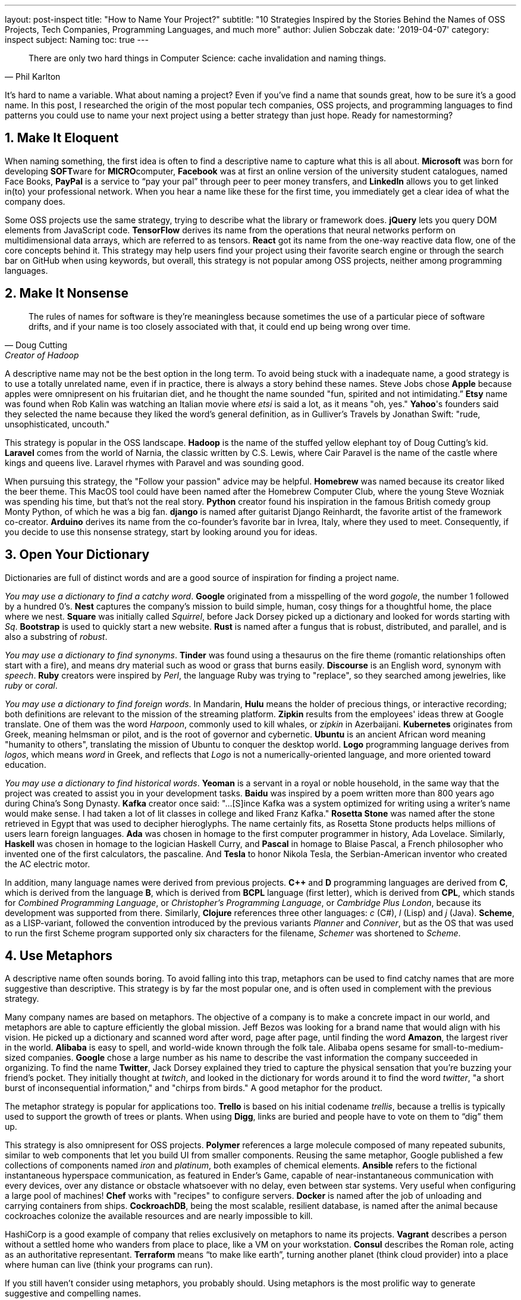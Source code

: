 ---
layout: post-inspect
title: "How to Name Your Project?"
subtitle: "10 Strategies Inspired by the Stories Behind the Names of OSS Projects, Tech Companies, Programming Languages, and much more"
author: Julien Sobczak
date: '2019-04-07'
category: inspect
subject: Naming
toc: true
---

:page-liquid:

[quote,Phil Karlton]
____
There are only two hard things in Computer Science: cache invalidation and naming things.
____


[.lead]
It's hard to name a variable. What about naming a project? Even if you've find a name that sounds great, how to be sure it's a good name. In this post, I researched the origin of the most popular tech companies, OSS projects, and programming languages to find patterns you could use to name your next project using a better strategy than just hope. Ready for namestorming?


== 1. Make It Eloquent

When naming something, the first idea is often to find a descriptive name to capture what this is all about. *Microsoft* was born for developing **SOFT**ware for **MICRO**computer, *Facebook* was at first an online version of the university student catalogues, named Face Books, *PayPal* is a service to “pay your pal” through peer to peer money transfers, and *LinkedIn* allows you to get linked in(to) your professional network. When you hear a name like these for the first time, you immediately get a clear idea of what the company does.

Some OSS projects use the same strategy, trying to describe what the library or framework does. *jQuery* lets you query DOM elements from JavaScript code. *TensorFlow* derives its name from the operations that neural networks perform on multidimensional data arrays, which are referred to as tensors. *React* got its name from the one-way reactive data flow, one of the core concepts behind it. This strategy may help users find your project using their favorite search engine or through the search bar on GitHub when using keywords, but overall, this strategy is not popular among OSS projects, neither among programming languages.


== 2. Make It Nonsense

[quote,Doug Cutting,Creator of Hadoop]
____
The rules of names for software is they're meaningless because sometimes the use of a particular piece of software drifts, and if your name is too closely associated with that, it could end up being wrong over time.
____

A descriptive name may not be the best option in the long term. To avoid being stuck with a inadequate name, a good strategy is to use a totally unrelated name, even if in practice, there is always a story behind these names. Steve Jobs chose *Apple* because apples were omnipresent on his fruitarian diet, and he thought the name sounded "fun, spirited and not intimidating.” *Etsy* name was found when Rob Kalin was watching an Italian movie where _etsi_ is said a lot, as it means "oh, yes." *Yahoo*'s founders said they selected the name because they liked the word's general definition, as in Gulliver's Travels by Jonathan Swift: "rude, unsophisticated, uncouth."

This strategy is popular in the OSS landscape. *Hadoop* is the name of the stuffed yellow elephant toy of Doug Cutting's kid. *Laravel* comes from the world of Narnia, the classic written by C.S. Lewis, where Cair Paravel is the name of the castle where kings and queens live. Laravel rhymes with Paravel and was sounding good.

When pursuing this strategy, the "Follow your passion" advice may be helpful. *Homebrew* was named because its creator liked the beer theme. This MacOS tool could have been named after the Homebrew Computer Club, where the young Steve Wozniak was spending his time, but that's not the real story. *Python* creator found his inspiration in the famous British comedy group Monty Python, of which he was a big fan. *django* is named after guitarist Django Reinhardt, the favorite artist of the framework co-creator. *Arduino* derives its name from the co-founder's favorite bar in Ivrea, Italy, where they used to meet. Consequently, if you decide to use this nonsense strategy, start by looking around you for ideas.


== 3. Open Your Dictionary

Dictionaries are full of distinct words and are a good source of inspiration for finding a project name.

_You may use a dictionary to find a catchy word_. *Google* originated from a misspelling of the word _gogole_, the number 1 followed by a hundred 0’s. *Nest* captures the company’s mission to build simple, human, cosy things for a thoughtful home, the place where we nest. *Square* was initially called _Squirrel_, before Jack Dorsey picked up a dictionary and looked for words starting with _Sq_. *Bootstrap* is used to quickly start a new website. *Rust* is named after a fungus that is robust, distributed, and parallel, and is also a substring of _robust_.

_You may use a dictionary to find synonyms_. *Tinder* was found using a thesaurus on the fire theme (romantic relationships often start with a fire), and means dry material such as wood or grass that burns easily. *Discourse* is an English word, synonym with _speech_. *Ruby* creators were inspired by _Perl_, the language Ruby was trying to "replace", so they searched among jewelries, like _ruby_ or _coral_.

_You may use a dictionary to find foreign words_. In Mandarin, *Hulu* means the holder of precious things, or interactive recording; both definitions are relevant to the mission of the streaming platform. *Zipkin* results from the employees' ideas threw at Google translate. One of them was the word _Harpoon_, commonly used to kill whales, or _zipkin_ in Azerbaijani. *Kubernetes* originates from Greek, meaning helmsman or pilot, and is the root of governor and cybernetic. *Ubuntu* is an ancient African word meaning "humanity to others", translating the mission of Ubuntu to conquer the desktop world. *Logo* programming language derives from _logos_, which means _word_ in Greek, and reflects that _Logo_ is not a numerically-oriented language, and more oriented toward education.

_You may use a dictionary to find historical words_. *Yeoman* is a servant in a royal or noble household, in the same way that the project was created to assist you in your development tasks. *Baidu* was inspired by a poem written more than 800 years ago during China's Song Dynasty. *Kafka* creator once said: "...[S]ince Kafka was a system optimized for writing using a writer's name would make sense. I had taken a lot of lit classes in college and liked Franz Kafka." *Rosetta Stone* was named after the stone retrieved in Egypt that was used to decipher hieroglyphs. The name certainly fits, as Rosetta Stone products helps millions of users learn foreign languages. *Ada* was chosen in homage to the first computer programmer in history, Ada Lovelace. Similarly, *Haskell* was chosen in homage to the logician Haskell Curry, and *Pascal* in homage to Blaise Pascal, a French philosopher who invented one of the first calculators, the pascaline. And *Tesla* to honor Nikola Tesla, the Serbian-American inventor who created the AC electric motor.

In addition, many language names were derived from previous projects. *C++* and *D* programming languages are derived from *C*, which is derived from the language *B*, which is derived from *BCPL* language (first letter), which is derived from *CPL*, which stands for _Combined Programming Language_, or _Christopher's Programming Language_, or _Cambridge Plus London_, because its development was supported from there. Similarly, *Clojure* references three other languages: _c_ (C#), _l_ (Lisp) and _j_ (Java). *Scheme*, as a LISP-variant, followed the convention introduced by the previous variants _Planner_ and _Conniver_, but as the OS that was used to run the first Scheme program supported only six characters for the filename, _Schemer_ was shortened to _Scheme_.


== 4. Use Metaphors

A descriptive name often sounds boring. To avoid falling into this trap, metaphors can be used to find catchy names that are more suggestive than descriptive. This strategy is by far the most popular one, and is often used in complement with the previous strategy.

Many company names are based on metaphors. The objective of a company is to make a concrete impact in our world, and metaphors are able to capture efficiently the global mission. Jeff Bezos was looking for a brand name that would align with his vision. He picked up a dictionary and scanned word after word, page after page, until finding the word *Amazon*, the largest river in the world. *Alibaba* is easy to spell, and world-wide known through the folk tale. Alibaba opens sesame for small-to-medium-sized companies. *Google* chose a large number as his name to describe the vast information the company succeeded in organizing. To find the name *Twitter*, Jack Dorsey explained they tried to capture the physical sensation that you’re buzzing your friend’s pocket. They initially thought at _twitch_, and looked in the dictionary for words around it to find the word _twitter_, "a short burst of inconsequential information," and "chirps from birds." A good metaphor for the product.

The metaphor strategy is popular for applications too. *Trello* is based on his initial codename _trellis_, because a trellis is typically used to support the growth of trees or plants. When using *Digg*, links are buried and people have to vote on them to “dig” them up.

This strategy is also omnipresent for OSS projects. *Polymer* references a large molecule composed of many repeated subunits, similar to web components that let you build UI from smaller components. Reusing the same metaphor, Google published a few collections of components named _iron_ and _platinum_, both examples of chemical elements. *Ansible* refers to the fictional instantaneous hyperspace communication, as featured in Ender's Game, capable of near-instantaneous communication with every devices, over any distance or obstacle whatsoever with no delay, even between star systems. Very useful when configuring a large pool of machines! *Chef* works with "recipes" to configure servers. *Docker* is named after the job of unloading and carrying containers from ships. *CockroachDB*, being the most scalable, resilient database, is named after the animal because cockroaches colonize the available resources and are nearly impossible to kill.

HashiCorp is a good example of company that relies exclusively on metaphors to name its projects. *Vagrant* describes a person without a settled home who wanders from place to place, like a VM on your workstation. *Consul* describes the Roman role, acting as an authoritative representant. *Terraform* means "`to make like earth`", turning another planet (think cloud provider) into a place where human can live (think your programs can run).

If you still haven't consider using metaphors, you probably should. Using metaphors is the most prolific way to generate suggestive and compelling names.


== 5. Make It Funny

Humor is subjective, so this strategy is risky. You would probably not opt for a funny company name, because serious is required when doing business, but this strategy is anyway a workable approach, and if you are not prepared to use it for a project name, you can still use this strategy for less important names, like release names. The project name *Traefik* describes precisely its routing role, acting as a load balancer, but the French team decided to use French cheese names for its major releases (Reblochon, Camembert, Morbier, Raclette, etc.).

In practice, few OSS projects adopted this strategy even if you don’t need a ridiculous name to be funny. *Mockito* is a play on mojitos, a type of drink, and the project documentation contains a lot of references to drinking. *Reddit* is a play-on-words with the phrase "read it", i.e., "I read it on Reddit." It turned out that _Reddit_ means “render” in Latin, which can also mean "to submit for consideration or approval." *Ruby on Rails* wanted to put the development on rails for his users. *John the Ripper*, the most popular password-cracker tool, is named after his ancestor _Cracker Jack_, and is also a reference to the unidentified serial killer _Jack the Ripper_.

Sometimes, a project name results from an anecdote. Linus Torvalds used to called *Git*, "the stupid content tracker", and settle on _git_, which is an English slang for a stupid or unpleasant person. Torvalds said: "I'm an egotistical bastard, and I name all my projects after myself." First 'Linux', now 'git'.  *Java* was selected during a meeting among various options -- Silk, DNA, and Java --  the last won and was probably inspired from Java coffee, said to be popular with Sun's engineers.  When *Spring Framework* was launched in 2002, it represented a fresh start after the “winter” of traditional J2EE, a long period of overly complex standards.  *Red Hat* refers to a red Cornell University lacrosse cap, which co-founder Marc Ewing wore at his job helping students in the computer lab at Carnegie Mellon. Students were told: "If you need help, look for the guy in the red hat." To explain the origin of the name *MailChimp*, Ben Chestnut said: “We … had this philosophy when it came to our web design projects: '`If all else fails, add a monkey. Clients love monkeys.`'”


== 6. Use Multiple Words

If one word is not enough to communicate your idea, you may try to add a few more words, but don’t go too far. Names using more than two words are very rare, so you must pay attention to avoid verbose names (or use one of the next strategies).

We’ve already talked about *Facebook* and *LinkedIn* but we may find other examples. *Tencent* derives its name from the fusion of the Chinese characters _Teng_ and _Xun_ which means something like “galloping fast information”. *Snapchat* describes the intention of sending short snaps that disappear. *DropBox* lets you drop your documents into a virtual box. There is no mystery with *EverNote*. *YouTube* consists of “You” because you generate the content, and “Tube” as it refers to pre-LCD display monitors, which used cathode ray “tubes” to deliver images. *AirBnb* stands for __Air__Bed & Breakfast because, the founders got the idea to use airbeds (air-mattresses) in their living room to host guests when hotels were full during popular events.

This strategy is surprisingly uncommon among OSS projects, and almost nonexistent among programming languages (if we omit languages using the suffix _script_). When opting for this strategy, remember than the domain name will be longer, which means more characters to type for customers or users. There are many techniques used to shorten names and we will talk about them with the next strategies.


== 7. Shorten Using a Portmanteau

[quote, Wikipedia]
____
A portmanteau word is a linguistic blend of words, in which parts of multiple words or their phones (sounds) are combined into a new word. Examples include smog, coined by blending smoke and fog, or motel, by blending motor and hotel.
____

Portmanteau word is a common technique.

Companies use it. *Microsoft* (SOFTware for MICROprocessors), *Pinterest* (pinboard and interest), *Ebay* (Echo Bay from the origin company name), *Mozilla* (Mosaic and Godzilla), *Netflix* (Internet and  flicks, a synonym for movie), *Expedia* (exploration and speed), *MailChimp* (mail and chimpanzee), *Quora* (Question _or_ Answer), *Instagram* (instant camera and telegram), *Spotify* (spot and identify), *SpaceX* (Space E**x**ploration Technologies Corporation).

OSS projects use this strategy too. *Redis* means **RE**mote **DI**ctionary **S**erver. *Debian* combines the first name of Murdock's girlfriend, Debra Lynn and his own name, Ian. *PostgreSQL* is a follow-up to the "In**gres**" database system (Post-ingres).

Even programming languages use this strategy. *Scala* stands for scalable language, and *Erlang* stands for Ericsson Language, even if in both cases, the origin is not so simple. *Scala* is the Italian word for stairs or ladders, which is appropriate since Scala “helps you ascend to a better programming language”. *Erlang* was inspired by A. K. Erlang, a Danish mathematician whose work on queuing and networks is very relevant to telephone companies. Other examples include older languages such as *FORTRAN* (**FOR**mula **TRAN**slation), *ALGOL* (**ALGO**rithmic **L**anguage), and *LISP* (**LIS**t **P**rocessor).


== 8. Shorten Using an Acronym

[quote, Acronym, Oxford Dictionary]
____
An abbreviation formed from the initial letters of other words and pronounced as a word (e.g. ASCII, NASA ).
____

Acronyms are popular, especially among programming languages. If you can't find a good name, use multiple words to describe your project and concatenate the initial letters of each of them. A very simple strategy.

*TED* began in 1984 as a conference where **T**echnology, **E**ntertainment and **D**esign converged.

*npm* stands for the _Node Package Manager_. *sbt* stands for _Scala Build Tool_. *BIND* DNS server stands for _Berkeley Internet Name Domain_, reflecting the application's use within the University of California. *CouchDB* stands for _cluster of unreliable commodity hardware_.

*AWK* derives from the initial letter of its creators: Alfred **A**ho, Peter **W**einberger, and Brian **K**ernighan. *COBOL* for _**CO**mmon **B**usiness **O**riented **L**anguage_. *SQL* for _Structured Query Language_. And the ultimate acronym, *APL* for _A Programming Language_.

Sometimes, acronyms are devised retrospectively to fit a word, to find meaning where there was none. We called them backronyms, a blend of "backward" and "acronym" (another example of portmanteau).

*Yahoo* is a backronym for _Yet Another Hierarchically Organized Oracle_ or _Yet Another Hierarchical Officious Oracle_. *Perl* should have been named *Pearl*, but a programming language was already using this name, _Process and Experiment Automation Realtime Language_. Various backronyms were invented after Perl was named: the most popular, _Practical Extraction and Report Language_, or the less gracious, _Pathologically Eclectic Rubbish Lister_. *BASIC* now stands for _Beginner's All-purpose Symbolic Instruction Code_.

Some acronyms are not obvious and may be safely classified in this category. *Slack* stands for _Searchable Log of All Conversation and Knowledge_. There even exist names that started as acronyms, and was later converted to backronyms. *PHP* was created by Rasmus Lerdorf to maintain his **p**ersonal **h**ome**p**age, and now stands for _PHP: hypertext preprocessor_ (a meta-backronym).


== 9. Make It Unique

A common requirement for a good name is to be unique, a new word that will be easy to find with search engines.

Rich Hickey, creator of the Closure language, said: “The name was chosen to be unique." In a similar way, Guido van Rossum, creator of the Python language, wanted something "short, unique, and slightly mysterious", even if Python is not a totally new word.

Portmanteaus and acronyms are probably the easier ways to create a unique name. *Microsoft*, *Pinterest*, *Mozilla*, *Netflix*, *Expedia*, *Instagram* are good examples. But there are many other possibilities to make a name unique.

*Tencent* rewrote the Chinese characters _Teng_ and _Xun_ to get a name pronounceable in most spoken languages. *Google* inverted two letters of the word _googol_ (the inversion results from a typo when checking the domain name, but at the end, Larry Page decided he liked this spelling better). *Netflix* changed the word _flicks_ into _flix_, preserving the sound. *Imgur* also keeps the sounds, _img_ for image, and _ur_ for your. *MailChimp* shortened the word _chimpanzee_ to use the common short form _chimp_. *Digg* appended a new silent letter. *Waze* is a play on the word _ways_ in the same way that *Reddit* is a play on words _I read it on reddit_. *Bazel* is an anagram of _Blaze_, the proprietary build solution used at Google. *Linux* reuses its creator's first name Linus, and switch a letter to reference the UNIX and Minux operating systems. *Forth* stands for a _fourth_ generation language, but due to a 5-character restriction on filename, the _u_ was dropped. *Perl* first name was _Pearl_ but the _a_ was dropped to make the name unique.

In most of these examples, the renaming tries to preserve the original sounding of the name using various techniques. Removing, inverting, adding letters, or changing completely the letters while preserving the pronunciations, are the most common ways to make unique names from common names.

In practice, a unique name should not be a strong requirement. Many names are not new, often present in the dictionary, but with time, their popularity succeeds in making the project the first result on Google. *Docker* is a good example but we may also cite *Apple*, *Alibaba*, *Slack*, *Atom*, *Kafka*, *Rails*, *Vagrant*, *Apache*, *Julia*, *Rust*, *Ruby*. All ranked first on Google, despite their common name.

There is, however, a reason in the quest of uniqueness that is omnipresent among all names: the domain name. Every project needs a website, and every website needs a domain name. They are a countless number of projects that was renamed due to the domain name restriction: *Trello* (Trellis initially), *MailChimp* (ChimpMail initially), *Yelp* (Yocal initially), *GoDaddy* (BigDaddy initially), *jQuery* (jSelect initially), *Flickr* (Flicker initially), *Ruby on Rails* (Rails initially), *Java* (Oak initially), are just a few examples.

Another popular technique to make the name unique is to add a suffix like DB (*CockroachDB*), SQL (*PostgreSQL*), App (*WhatsApp*). Moreover, the suffix adds meaning to your name. For example, the suffix DB is commonly used by storage systems, and independently of the name, when you hear a new project name ending with DB, you immediately know we are talking about a storage solution. Another related technique is to append words such as `get`, `app`, `try` only for the domain name. *Buffer* was initially accessible using the domain `bufferapp.com` before getting the domain `buffer.com`.


== 10. Change Your Mind

We've just seen in the last strategy that selecting a domain name for your project often force you to change the name to find an available domain name. This is by far the most common cause of renaming. Nonetheless, many projects got a new name just before getting really famous. Maybe the old name was not enough pertinent, original, or memorable. Anyway, choosing a name should not be considered definitive. Many framework creators change their mind during the development of their project, and there are many examples of rebranding in the commercial landscape.

The initial name of *Atom* was _Atomicity_, named by Chris Wanstrath. His dream was to use web technologies to build something as customizable as Emacs. Atomicity was launched right from a terminal at first, and `atomicity` is a long name to type, so `atom` finally prevails, in the same way that you can launch Textmate with the command `mate`. The first name of *Symfony* was Sensio Framework, named after the company behind the framework, and all source code files were prefixed with `sf`. After a brainstorming, it was decided to use _Symfony_ as it was matching this prefix. *Amazon* was named at first Cadabra.com as in “abra cadabra.” but too close from _cadaver_, not the kind of name that would have go so far. The first version of *Snapchat* was named _Picaboo_, but growth was too slow, and the name was already used by another company. *Stripe* was founded around an API and was called `/dev/payments` but the name presented several problems, one of them is the name looked pretty ridiculous to anyone who didn't see the association with device nodes on Linux.


== Conclusion

There’s no magic formula to name your project. Most of the strategies presented here are not incompatible. You may use a metaphor and add variation to make the name unique (*Traefik*, *Digg*, *Waze*). You may select several descriptive words and compose them into an original acronym. But you may also ignore all of the presented strategies. Indeed, there shouldn't be a unique recipe to follow. Use the strategies as inspiration to generate ideas. We need memorable names. We don't care how they pop into your mind. When you have find a good name, don't forget to check its uniqueness. http://ivantomic.com/projects/ospnc/[Open Source Project Name Checker] searches the major code hosting services so you can quickly see if your desired name is already in use. If it's not, repeat the process until finding the final name, but remember, nothing is really definitive about naming. Start by building a great project, and only then find it a good name.


== Additional Resources

* http://ivantomic.com/projects/ospnc Open Source Project Name Checker, check the uniqueness of a name.
* https://www.rewindandcapture.com/ How Brands Got Their Names.
* https://acronymify.com/ Simply enter your words to generate a list of possible acronyms or portmanteaus.
